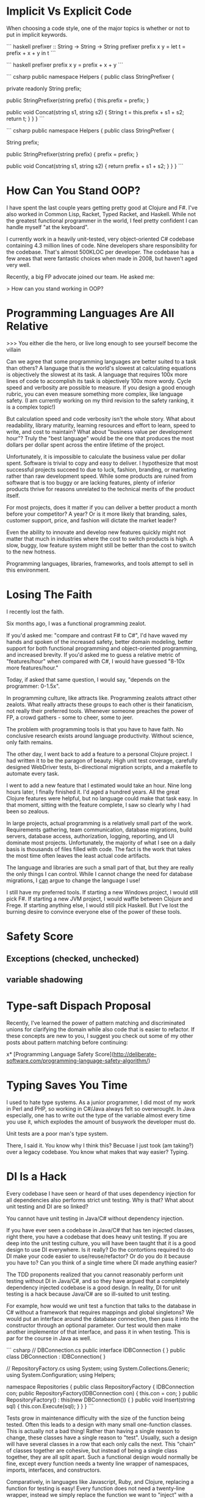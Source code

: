 * Implicit Vs Explicit Code

When choosing a code style, one of the major topics is whether or not to put in
implicit keywords.

``` haskell
prefixer :: String -> String -> String
prefixer prefix x y =
    let t = prefix + x + y
    in t
```

``` haskell
prefixer prefix x y = prefix + x + y
```

``` csharp
public namespace Helpers {
  public class StringPrefixer {

    private readonly String prefix;

    public StringPrefixer(string prefix) {
        this.prefix = prefix;
    }
    
    public void Concat(string s1, string s2) {
        String t = this.prefix + s1 + s2;
        return t;
    }
  }
}
```

``` csharp
public namespace Helpers {
  public class StringPrefixer {

    String prefix;

    public StringPrefixer(string prefix) {
        prefix = prefix;
    }
    
    public void Concat(string s1, string s2) {
        return prefix + s1 + s2;
    }
  }
}
```
* How Can You Stand OOP?
I have spent the last couple years getting pretty good at Clojure and F#. I've
also worked in Common Lisp, Racket, Typed Racket, and Haskell. While not the
greatest functional programmer in the world, I feel pretty confident I can
handle myself "at the keyboard".

I currently work in a heavily unit-tested, very object-oriented C# codebase
containing 4.3 million lines of code. Nine developers share responsibility for
the codebase. That's almost 500KLOC per developer. The codebase has a few areas
that were fantastic choices when made in 2008, but haven't aged very well.

Recently, a big FP advocate joined our team. He asked me:

    > How can you stand working in OOP? 

* Programming Languages Are All Relative

>>> You either die the hero, or live long enough to see yourself become the villain

Can we agree that some programming languages are better suited to a task than
others? A language that is the world's slowest at calculating equations is
objectively the slowest at its task. A language that requires 100x more lines of
code to accomplish its task is objectively 100x more wordy. Cycle speed and
verbosity are possible to measure. If you design a good enough rubric, you can
even measure something more complex, like language safety. (I am currently
working on my third revision to the safety ranking, it is a complex topic!)

But calculation speed and code verbosity isn't the whole story. What about
readability, library maturity, learning resources and effort to learn, speed to
write, and cost to maintain? What about "business value per development hour"?
Truly the "best language" would be the one that produces the most dollars per
dollar spent across the entire lifetime of the project.

Unfortunately, it is impossible to calculate the business value per dollar
spent. Software is trivial to copy and easy to deliver. I hypothesize that most
successful projects succeed to due to luck, fashion, branding, or marketing
rather than raw development speed. While some products are ruined from software
that is too buggy or are lacking features, plenty of inferior products thrive
for reasons unrelated to the technical merits of the product itself.

For most projects, does it matter if you can deliver a better product a month
before your competitor? A year? Or is it more likely that branding, sales,
customer support, price, and fashion will dictate the market leader?

Even the ability to innovate and develop new features quickly might not matter
that much in industries where the cost to switch products is high. A slow,
buggy, low feature system might still be better than the cost to switch to the
new hotness.

Programming languages, libraries, frameworks, and tools attempt to sell in this
environment.
* Losing The Faith

I recently lost the faith.

Six months ago, I was a functional programming zealot.

If you'd asked me: "compare and contrast F# to C#", I'd have waved my hands and
spoken of the increased safety, better domain modeling, better support for both
functional programming and object-oriented programming, and increased brevity.
If you'd asked me to guess a relative metric of "features/hour" when compared
with C#, I would have guessed "8-10x more features/hour."

Today, if asked that same question, I would say, "depends on the programmer:
0-1.5x".

In programming culture, like attracts like. Programming zealots attract other
zealots. What really attracts these groups to each other is their fanaticism,
not really their preferred tools. Whenever someone preaches the power of FP, a
crowd gathers - some to cheer, some to jeer.

The problem with programming tools is that you have to have faith. No conclusive
research exists around language productivity. Without science, only faith
remains.

The other day, I went back to add a feature to a personal Clojure project. I had
written it to be the paragon of beauty. High unit test coverage, carefully
designed WebDriver tests, bi-directional migration scripts, and a makefile to
automate every task.

I went to add a new feature that I estimated would take an hour. Nine long hours
later, I finally finished it. I'd aged a hundred years. All the great Clojure
features were helpful, but no language could make that task easy. In that
moment, sitting with the feature complete, I saw so clearly why I had been so
zealous.

In large projects, actual programming is a relatively small part of the work.
Requirements gathering, team communication, database migrations, build servers,
database access, authorization, logging, reporting, and UI dominate most
projects. Unfortunately, the majority of what I see on a daily basis is
thousands of files filled with code. The fact is the work that takes the most
time often leaves the least actual code artifacts.

The language and libraries are such a small part of that, but they are really
the only things I can control. While I cannot change the need for database
migrations, I _can_ argue to change the language I use!

I still have my preferred tools. If starting a new Windows project, I would
still pick F#. If starting a new JVM project, I would waffle between Clojure and
Frege. If starting anything else, I would still pick Haskell. But I've lost the
burning desire to convince everyone else of the power of these tools.


* Safety Score
** Exceptions (checked, unchecked)
** variable shadowing 
* Type-saft Dispach Proposal
Recently, I've learned the power of pattern matching and discriminated unions
for clarifying the domain while also code that is easier to refactor. If these
concepts are new to you, I suggest you check out some of my other posts about
pattern matching before continuing:

x* [Programming Language Safety Score](http://deliberate-software.com/programming-language-safety-algorithm/)
* Typing Saves You Time

I used to hate type systems. As a junior programmer, I did most of my
work in Perl and PHP, so working in C#/Java always felt so
overwrought. In Java especially, one has to write out the type of the
variable almost every time you use it, which explodes the amount of
busywork the developer must do.

Unit tests are a poor man's type system.

There, I said it. You know why I think this? Becuase I just took (am
taking?) over a legacy codebase. You know what makes that way easier?
Typing.
* DI Is a Hack

Every codebase I have seen or heard of that uses dependency injection
for all dependencies also performs strict unit testing. Why is that?
What about unit testing and DI are so linked?

You cannot have unit testing in Java/C# without dependency injection.

If you have ever seen a codebase in Java/C# that has ten injected
classes, right there, you have a codebase that does heavy unit
testing. If you are deep into the unit testing culture, you will have
been taught that it is a good design to use DI everywhere. Is it
really? Do the contortions required to do DI make your code easier to
use/reuse/refactor? Or do you do it because you have to? Can you think
of a single time where DI made anything easier?

The TDD proponents realized that you cannot reasonably perform unit
testing without DI in Java/C#, and so they have argued that a
completely dependency injected codebase is a good design. In reality,
DI for unit testing is a hack because Java/C# are so ill-suited to
unit testing.

For example, how would we unit test a function that talks to the
database in C# without a framework that requires mappings and global
singletons? We would put an interface around the database connection,
then pass it into the constructor through an optional parameter. Our
test would then make another implementor of that interface, and pass
it in when testing. This is par for the course in Java as well.

``` csharp
// DBConnection.cs
public interface IDBConnection { }
public class DBConnection : IDBConnection{ }

// RepositoryFactory.cs
using System;
using System.Collections.Generic;
using System.Configuration;
using Helpers;

namespace Repositories
{
	public class RepositoryFactory {
		IDBConnection con;
		public RepositoryFactory(IDBConnection con) {
			this.con = con;
		}
		public RepositoryFactory() : this(new DBConnection()) { }
        public void Insert(string sql) {
            this.con.Execute(sql);
        }
	}
}
``` 

Tests grow in maintenance difficulty with the size of the function
being tested. Often this leads to a design with many small
one-function classes. This is actually not a bad thing! Rather than
having a single reason to change, these classes have a single reason
to "test". Usually, such a design will have several classes in a row
that each only calls the next. This "chain" of classes together are
cohesive, but instead of being a single class together, they are all
split apart. Such a functional design would normally be fine, except
every function needs a twenty line wrapper of namespaces, imports,
interfaces, and constructors.

Comparatively, in languages like Javascript, Ruby, and Clojure,
replacing a function for testing is easy! Every function does not need
a twenty-line wrapper, instead we simply replace the function we want
to "inject" with a new function. Here is an example in Javascript:

``` javascript
function Insert(sql) { getConnection().Execute(sql);}
function getConnection() { return new DatabaseConnection(); }

// "Mock" the getConnection function in a unit test
getConnection = function() { return { Execute: function(sql) {}}};
```

I am now able to test my "Insert" function without it calling the real
dependencies. My design can take whatever shape best fits the problem,


without constraining itself to "what works for testing".
* Optimizing for Crappy Interviews

Have you noticed that there are so many different styles of
interviews?

Recently on /r/programming, there have been a rash of people
complaining that interviews are terrible. My favorite was the
commenter who claimed to make the typical FizzBuzz test a tiny bit
harder by asking for a new word on prime numbers, and no using a
library call! When others pointed out how hard that is, he was like
"aren't primes just not evenly divisible by 2 or 3?"

I saw that comment, and I knew I had a perfect example for the state
of interviewing!
* Dangerous Clojure Macros

Clojure allows you to write macros that mutate the world.


So what?


I'll walk you through it. What is the result of this expression?

``` clojure
(let [x 1]
  (let [x 4]
    x)
  x)
```
The result is 1, right? That was easy. How about this?

``` clojure
(defn addTen [x]
  (+ 10 x))

(let [z 1]
  (addTen (inc z)))

```
The let returns 12. What does x look like inside addTen? It is bound to 2.


What does this return?
Clojure macros by default are "hygenic", which means they cannot mutate bindings.

``` clojure
(defmacro addTen [x]
  `(let [z 100]
     (+ 10 ~x)))
(let [z 1]
   (addTen (inc z)))
;; => clojure.lang.Compiler$CompilerException: java.lang.RuntimeException: Can't let qualified name: user/z,
```

Clojure prevents you from accidentally shadowing a value by throwing such an exception.
This means that it is hygenic by default, but it is possible to "break out" and make it unhygenic.
Do force a value to shadow another, you simply have to give it the prefix ~'
Here is the same macro, only with z replaced by ~'z


``` clojure
(defmacro addTen [x]
  `(let [~'z 100]
     (+ 10 ~x)))

(let [z 1]
   (addTen (inc z)))
```
This returns 111.


Here it is with the macro expanded:

``` clojure
(let [z 1]
   (let [z 100]
     (+ 10 (inc z))))
```

Now the 111 makes more sense.
Unhygenic macros let you shadow bindings.
In this case, we shadowed [z 1] with [z 100].


Why would you ever want to do this?
Lets look at a real example.


I find prefix notation to be frustrating when I am writing a lot of arithmetic.

``` clojure
(- 1 (+ (/ 2 value) 1))
```

I constantly have to scan my eyes back and forth, and it makes it easy to loose track of an expression.
I wanted a syntax that was similar to the threading macro, but where I could place the previous result at arbitraray locations.

``` clojure
(_> value (/ 2 _) (/ 10 _) (- _ 1))
```
This is much easier for my western eyes to read, it replaces the previous "inside out" style with a more natural left to right.
To accomplish this syntax, we need a macro that can wrap every s-expression inside a single let binding using the previous value.
Since Clojure allows rebinding a value inside a single let, we can have our macro output something like this:

``` clojure
(let [_ value 
      _ (/ 2 _)
      _ (/ 10 _)
      _ (- _ 1)]
  _)
```
Which, with unhygenic macros, is easy to do:

``` clojure
(defmacro _> [init & body]
  `(let [~'_ ~init
         ~@(mapcat (fn [x] `[~'_ ~x])
                   body)]
     ~'_))
```
This takes the initial value as init, and the "rest" as the body.
For each element in the body, we bind its result to ~'_.
* Lazy Lists
I just read of an awesome way to create a lazy list!
* Software Is Too Hard

I think I have figured out why everyone hates everyone else's code.

### Humans do not have the mental capacity to write good software. 

"But wait, Steve, I am awesome at what I do! I know all the patterns,
follow all the trends, and read all the blogs. Don't lump me in with
the slackers, the architecture astronauts, the language enthusiasts!"

I promise you I can find other equally good developers who will hate
your code.

As an industry, we all muddle along, and most of the time, we can
produce more value than we consume. I personally know I have been
profitable to my employers for a while now. This is a good thing, to
be profitable. 

We don't have be good at software to be profitable.

Don't take it the wrong way, we get a lot done. We solve so many
problems, and manage to produce so much good. No offense intended,
but, let's be honest, how many of us are confident in everything we
have written? Did it scale, was it easy to hand-off, was it tested,
was it secure, did it come out in time? Chances are, no, it didn't.

So, programming is too hard for humans. Now what? I think we need to
start simplifying the craft. Accepting our limitations is the first
step to working around them. The developer who doesn't trust their own
abilites to build "good software" will take even greater care. The
humble developer keeps up with good practices, keeps refining their
understanding of what makes code "good" and keeps 
* Proposal: Efficiency & Excellence Team

Since v5 is getting larger and larger, I have felt a decrease in energy. Each
new member to the team contributes to a perception of lower energy and say. I
think we should start a practice of an Efficiency & Excellence team. This team
will have rotating members, two new members each week. This team will only work
on one thing for the week. They will be chosen at the start of the week and
given a broad technical task to accomplish.

Some examples are: a 10 minute V5 build. Halving the proxies generation (or
removing the need for it). A better local check-in task. Removing Identifier
throughout the system. Splitting Core and ORM classes into two projects. A 1
hour entirely automated release process for all products. A small set of
automated performance tests owned by v5.

* Are Self Organizing Teams Right For Us?

> "Great, now instead of programmers, we are politicians"

A self organizing team can be one of the most effective ways to build a team of
high quality professionals. It can also be one of the most inefficient
structures ever devised.

## What Is A Self-Organizing Team?

I have been managing several teams of "self-organizing" developers over the last
few years. They are expected to follow these tenets:

+ The whole office organizes themselves to best meet the business needs
+ Each team chooses their practices and working agreements
+ All technical and organization decisions are driven through consensus
+ Only product owners may determine "what" happens, the team determines "how"
+ All staff participates in a culture of high quality development
+ Systems and practices are designed for greatest productivity across the next decade

## When It Works Well

+ Small teams
+ Highly skilled (re: expensive) workers
+ High quality software is critical
+ Business need for continuous and stable productivity for 5+ years
+ Buy-in from management that "productivity is worth feeling out of control"

Self organizing teams work exceptionally well with small groups of highly driven
developers. It fits best when most people on your team are chomping at the bit
to do more, be more, and learn more. These "self-actualized" developers will
find a single leader to be a bottleneck, and it will impair their abilities to
grow.

In any other company, our least experienced developers would be team leads and
architects; and our most experienced developers would be leading organizations.
They've gotten this experience by living it. Each member of our teams is
responsible for "being the lead" in certain ways. Their own interests guide them
to become experts across a wide variety of subjects. By being an expert, others
listen to them, so they often have a wide audience when speaking on their
specialties.

We share in the work of designing security, authentication, query performance,
ORM's, system design, UI technologies, language paradigms, installers, run time
characteristics, "pop culture architecture", CI build systems, configuration
tooling, over two dozen business modules, and roughly 700KLOC per developer. No
single person is a point of failure or bottleneck for these subjects, instead
each developer has specialized in a few. If any one person leaves, a few others
have enough knowledge to fill in any gaps while learning more.

## When It Is Less Effective

+ Large, distributed teams
+ Business requires short term productivity at any cost to long term
  productivity
+ Management that wants to be able to control the situation

* Pop Culture Architecture
// Knowing cool new things to signal your worth in an interview helps defend against job loss.

// A good architect will make most developers unhappy. 
// 
// I've met many passionate and well-read developers. We work hard to "stay
// current" by reading books and blogs, attending conferences (even paying for
// ourselves), and learning new technologies. 
// 
// A great architect does all that, and they protect the codebase from the
// developers who want to practice cool new things.
// 
// Why does the codebase need protecting? The developers are passionate and
// well-read! They want to learn the fastest and best tools to do the job. Using
// the newest tools only makes sense when they are the right tool for the job.
// Often new tools only make sense on greenfield projects or project rewrites.
// 
// The business' goals and the developers' goals diverge as soon as the newest tool
// isn't the right tool for the job.

// The problem with pop culture architecture is that it often is about fashion, not
// about practicality. The developer or architect selects a new architecture to get
// a chance to learn it.
// If you need one of the two main benefits so much , microservices might be worth the significant costs.

// You have a problem when someone is afraid that a given architecture, pattern,
// design, or language "isn't cool". As soon as an architecture is about "fashion",
// it ceases to be about delivering business value. We as an industry have let
// fashion drive our choices. We pick things simply because others are picking
// them, even when they do not make sense.
// ## The Role of the Architect
// 
// An architect should be the least swayed by the fashion of "Pop Culture
// Architecture". I suspect they would scrutinize any architecture recommendation
// that happens to be the subject of a recent Martin Fowler blog post. Therefore
// the best architects design systems that are "unfashionable", "uncool", and
// deeply unpopular with their development staff.


* Code of Conduct for this Self Organizing Team 

Self organizing teams are a complex topic. I believe they have very clear pros
and cons. At my work, I manage a self organizing team which has a unique set of
expectations.

### Individual Expectations

We expect each individual to work a strict 40 hour work week. You should
confidently leave at eight hours sharp. Overtime in our office is not considered
a virtue. The negative side-effects compound over the long term lose our
business time and money. Overtime for the sake of "signaling to management" is
not rewarded. You are to come in and work as hard as you can such that you are
"done" at the end of an eight hour day and could perform no additional effort.
In the rare event that overtime is required, it will be clearly stated and have
clearly defined goals: e.g. solving a critical and time-sensitive customer
issue. Your manager should know and approve of the overtime. In these
circumstances it is expected that you will come in later the next day to make up
for it.

Each individual must be responsible for the quality and productivity of the
development team. If a team member is consistently late, has poor hygiene, or is
not performing their duties sufficiently, you should bring it up to them
privately. If they continue, bring it up in a retrospective or let their manager
know. If you see someone doing anything illegal or performing harassment,
immediately let their manager know. Common sense should dictate when it is a
"business issue" or a "legality issue".

Each developer shares the responsibility for the quality of the entire codebase
of the office. Teams move and reform fluidly - you might be maintaining a new
codebase at any given time. Behaving as a good citizen of this office means
always doing everything possible to have your code ready to hand off at a
moments notice. Long branches, commented out code, failing tests, and broken
builds all should be dealt with as the highest priority. Refactoring projects
should be completed by the individual or group who "champions" it. Undertaking a
multi-session refactoring is acceptable, but should have clear end goals.

You should mentor every other developer in all areas technical, social, and
collaborative. No one is exempt from the duty of gently correcting another.
Everyone should take correction or suggestions seriously, regardless of their
source. If the most junior developer corrects the most senior, the most senior
must treat it seriously.

You should behave in a manner fitting for a professional. Profanity, coarse
joking, or sexual innuendo are commonly considered to be inappropriate behavior
for an American professional. You should call out your teammates for such
behavior with a firm comment immediately, e.g. "that is inappropriate for a
professional."

The more experienced the developer, the more they are expected to demonstrate
these tenets. A less experienced developer is afforded more single-mindedness,
but the most experienced are expected to weigh every option and lead by example
in every way.

Leadership is driven through consensus. If a developer wishes to make a change,
they must build consensus with the team and get a majority vote. If a majority
vote cannot be made, the onus is on the individual to modify their suggestion to
make it more acceptable or drop the suggestion.

### Development Team Expectations

Retrospectives are one of the most powerful tools we have. Retrospectives are
mandatory, as they are the primary way for the team to improve and communicate
issues. If you do not approve of the format or the frequency, convince the team
to make a change.

Team formation and working agreements are decided on by the team, with the whole
development staff providing insight. No new team may form without the consent of
the development staff at large. All teams must have working agreements that
adhere to the goals of: information sharing, rapid training, high code quality,
low defect rates, automated regression, and regular automated builds and
deployment.

The "default" method for every team should be pair programming and TDD. These
are not mandatory, but can be replaced with alternate working agreements if
approved by the larger technical staff. Any deviations from the default should
be documented and reviewed regularly.

### Development Manager Expectations

Primarily, the development manager is charged with ensuring a culture that
attracts and enriches high quality talent. This can be accomplished though team
empowerment, regular mentoring, and conflict resolution. Their goal is to build
a team of individuals and trust them to perform with excellence.

The manager should be consistently watching for cultural dividers who cause the
teams to excessively fight or grow negative. These dividers should be given
feedback with the goal of improvement or "managing out". Dividers often cause a
toxic culture to form, which destroys morale.

Development managers are the last stop when the team is unable to correct the
behavior of an individual. They are to freely allow teams to reorganize and
develop working agreements as long as they are in line with meeting the needs of
the business.

The development manager holds no technical authority over the development staff,
nor handles prioritization and assignment of work. The work priorities are to be
handled by the business experts. Work is assigned to the development team, which
is expected to organize around those priorities.

Development managers interact with recruiters and coordinate HR related
functions and documentation. All work that infringes on the time of the
development staff should be handled by the development manager. Time sheets,
vacation tracking, interaction with recruiters, and project management should be
kept from the development staff.
* When to Use Clojure
* Building A Career
* Office Productivity
* How to Best Teach Programming
* Co-op Reading List
** http://gitimmersion.com/
** Clean Code
** Code Complete
** Art of Agile Development
** 
